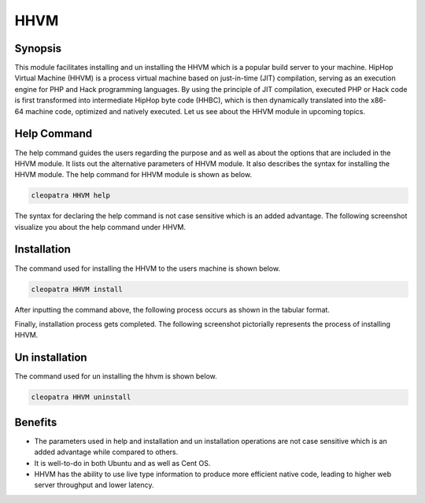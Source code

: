 ======
HHVM
======

Synopsis
------------

This module facilitates installing and un installing the HHVM which is a popular build server to your machine. HipHop Virtual Machine (HHVM) is a process virtual machine based on just-in-time (JIT) compilation, serving as an execution engine for PHP and Hack programming languages. By using the principle of JIT compilation, executed PHP or Hack code is first transformed into intermediate HipHop byte code (HHBC), which is then dynamically translated into the x86-64 machine code, optimized and natively executed. Let us see about the HHVM module in upcoming topics.

Help Command
------------------

The help command guides the users regarding the purpose and as well as about the options that are included in the HHVM module. It lists out the alternative parameters of HHVM module. It also describes the syntax for installing the HHVM module. The help command for HHVM module is shown as below.

.. code-block:: bash

		cleopatra HHVM help

The syntax for declaring the help command is not case sensitive which is an added advantage. The following screenshot visualize you about the help command under HHVM.

Installation
----------------

The command used for installing the HHVM to the users machine is shown below.

.. code-block:: bash

		cleopatra HHVM install

After inputting the command above, the following process occurs as shown in the tabular format.

.. cssclass:: table-bordered

 +-----------------------------+----------------------------------+----------------+---------------------------------------------+
 |	Parameters  	       | Alternative Parameter            |	Options	   | 		Comments		         |
 +=============================+==================================+================+=============================================+
 |Install The Oracle Java      |Inspite of HHVM we can use hhvm	  |Y(Yes)	   |If the user wish to proceed the installation |
 |JDK 1.7? (Y/N)               |also.			          |		   |process they can input as Y.		 |
 +-----------------------------+----------------------------------+----------------+---------------------------------------------+
 |Install The Oracle Java      |Inspite of HHVM we can use hhvm   |N(No)	   |If the user wish to quit the installation    |
 |JDK 1.7? (Y/N) 	       |also.		       		  |	    	   |process they can input as N.|		 |
 +-----------------------------+----------------------------------+----------------+---------------------------------------------+



Finally, installation process gets completed. The following screenshot pictorially represents the process of installing HHVM.

Un installation
--------------------

The command used for un installing the hhvm is shown below.

.. code-block:: bash

		cleopatra HHVM uninstall

Benefits
------------

* The parameters used in help and installation and un installation operations are not case sensitive which is an added advantage while compared to others.
* It is well-to-do in both Ubuntu and as well as Cent OS.
* HHVM has the ability to use live type information to produce more efficient native code, leading to higher web server throughput and lower latency.
